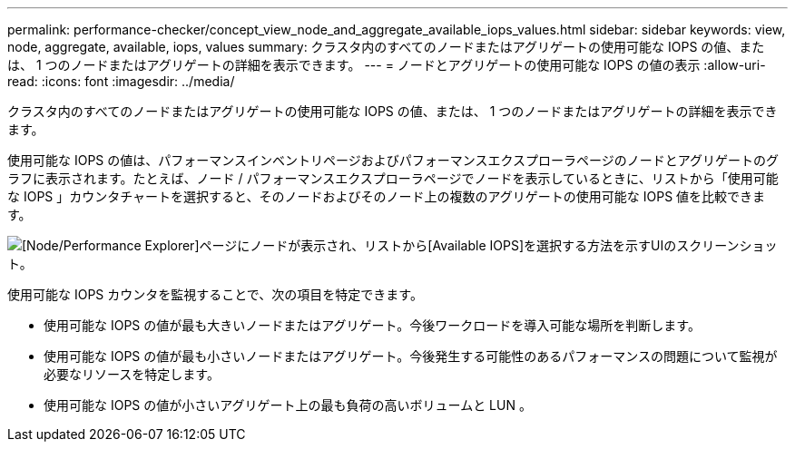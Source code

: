 ---
permalink: performance-checker/concept_view_node_and_aggregate_available_iops_values.html 
sidebar: sidebar 
keywords: view, node, aggregate, available, iops, values 
summary: クラスタ内のすべてのノードまたはアグリゲートの使用可能な IOPS の値、または、 1 つのノードまたはアグリゲートの詳細を表示できます。 
---
= ノードとアグリゲートの使用可能な IOPS の値の表示
:allow-uri-read: 
:icons: font
:imagesdir: ../media/


[role="lead"]
クラスタ内のすべてのノードまたはアグリゲートの使用可能な IOPS の値、または、 1 つのノードまたはアグリゲートの詳細を表示できます。

使用可能な IOPS の値は、パフォーマンスインベントリページおよびパフォーマンスエクスプローラページのノードとアグリゲートのグラフに表示されます。たとえば、ノード / パフォーマンスエクスプローラページでノードを表示しているときに、リストから「使用可能な IOPS 」カウンタチャートを選択すると、そのノードおよびそのノード上の複数のアグリゲートの使用可能な IOPS 値を比較できます。

image::../media/available_iops_zoom.gif[[Node/Performance Explorer]ページにノードが表示され、リストから[Available IOPS]を選択する方法を示すUIのスクリーンショット。]

使用可能な IOPS カウンタを監視することで、次の項目を特定できます。

* 使用可能な IOPS の値が最も大きいノードまたはアグリゲート。今後ワークロードを導入可能な場所を判断します。
* 使用可能な IOPS の値が最も小さいノードまたはアグリゲート。今後発生する可能性のあるパフォーマンスの問題について監視が必要なリソースを特定します。
* 使用可能な IOPS の値が小さいアグリゲート上の最も負荷の高いボリュームと LUN 。

